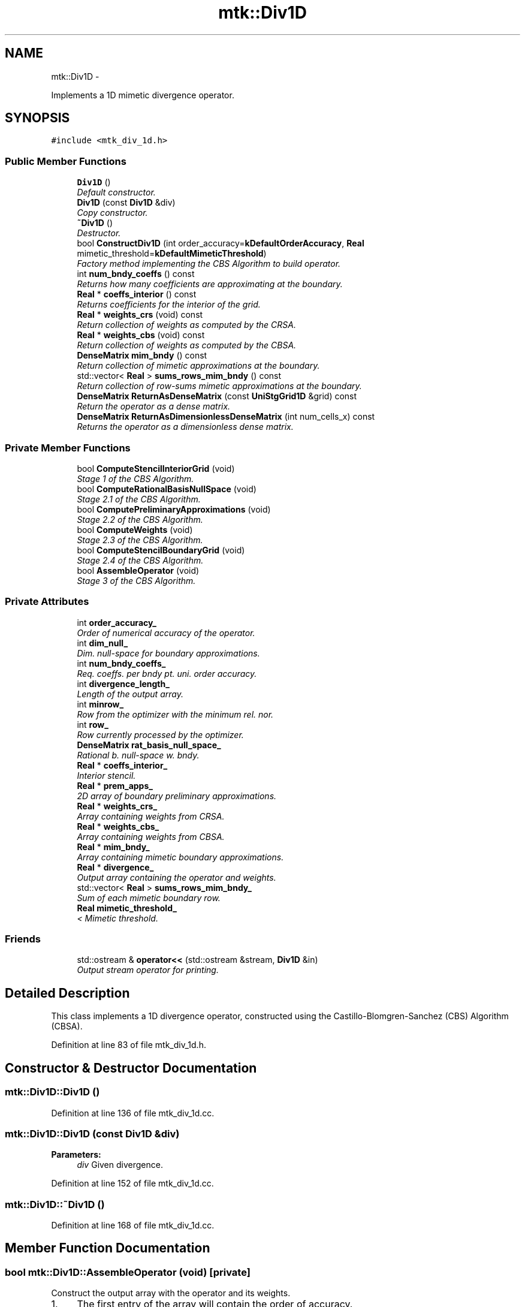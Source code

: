 .TH "mtk::Div1D" 3 "Mon Feb 1 2016" "MTK: Mimetic Methods Toolkit" \" -*- nroff -*-
.ad l
.nh
.SH NAME
mtk::Div1D \- 
.PP
Implements a 1D mimetic divergence operator\&.  

.SH SYNOPSIS
.br
.PP
.PP
\fC#include <mtk_div_1d\&.h>\fP
.SS "Public Member Functions"

.in +1c
.ti -1c
.RI "\fBDiv1D\fP ()"
.br
.RI "\fIDefault constructor\&. \fP"
.ti -1c
.RI "\fBDiv1D\fP (const \fBDiv1D\fP &div)"
.br
.RI "\fICopy constructor\&. \fP"
.ti -1c
.RI "\fB~Div1D\fP ()"
.br
.RI "\fIDestructor\&. \fP"
.ti -1c
.RI "bool \fBConstructDiv1D\fP (int order_accuracy=\fBkDefaultOrderAccuracy\fP, \fBReal\fP mimetic_threshold=\fBkDefaultMimeticThreshold\fP)"
.br
.RI "\fIFactory method implementing the CBS Algorithm to build operator\&. \fP"
.ti -1c
.RI "int \fBnum_bndy_coeffs\fP () const "
.br
.RI "\fIReturns how many coefficients are approximating at the boundary\&. \fP"
.ti -1c
.RI "\fBReal\fP * \fBcoeffs_interior\fP () const "
.br
.RI "\fIReturns coefficients for the interior of the grid\&. \fP"
.ti -1c
.RI "\fBReal\fP * \fBweights_crs\fP (void) const "
.br
.RI "\fIReturn collection of weights as computed by the CRSA\&. \fP"
.ti -1c
.RI "\fBReal\fP * \fBweights_cbs\fP (void) const "
.br
.RI "\fIReturn collection of weights as computed by the CBSA\&. \fP"
.ti -1c
.RI "\fBDenseMatrix\fP \fBmim_bndy\fP () const "
.br
.RI "\fIReturn collection of mimetic approximations at the boundary\&. \fP"
.ti -1c
.RI "std::vector< \fBReal\fP > \fBsums_rows_mim_bndy\fP () const "
.br
.RI "\fIReturn collection of row-sums mimetic approximations at the boundary\&. \fP"
.ti -1c
.RI "\fBDenseMatrix\fP \fBReturnAsDenseMatrix\fP (const \fBUniStgGrid1D\fP &grid) const "
.br
.RI "\fIReturn the operator as a dense matrix\&. \fP"
.ti -1c
.RI "\fBDenseMatrix\fP \fBReturnAsDimensionlessDenseMatrix\fP (int num_cells_x) const "
.br
.RI "\fIReturns the operator as a dimensionless dense matrix\&. \fP"
.in -1c
.SS "Private Member Functions"

.in +1c
.ti -1c
.RI "bool \fBComputeStencilInteriorGrid\fP (void)"
.br
.RI "\fIStage 1 of the CBS Algorithm\&. \fP"
.ti -1c
.RI "bool \fBComputeRationalBasisNullSpace\fP (void)"
.br
.RI "\fIStage 2\&.1 of the CBS Algorithm\&. \fP"
.ti -1c
.RI "bool \fBComputePreliminaryApproximations\fP (void)"
.br
.RI "\fIStage 2\&.2 of the CBS Algorithm\&. \fP"
.ti -1c
.RI "bool \fBComputeWeights\fP (void)"
.br
.RI "\fIStage 2\&.3 of the CBS Algorithm\&. \fP"
.ti -1c
.RI "bool \fBComputeStencilBoundaryGrid\fP (void)"
.br
.RI "\fIStage 2\&.4 of the CBS Algorithm\&. \fP"
.ti -1c
.RI "bool \fBAssembleOperator\fP (void)"
.br
.RI "\fIStage 3 of the CBS Algorithm\&. \fP"
.in -1c
.SS "Private Attributes"

.in +1c
.ti -1c
.RI "int \fBorder_accuracy_\fP"
.br
.RI "\fIOrder of numerical accuracy of the operator\&. \fP"
.ti -1c
.RI "int \fBdim_null_\fP"
.br
.RI "\fIDim\&. null-space for boundary approximations\&. \fP"
.ti -1c
.RI "int \fBnum_bndy_coeffs_\fP"
.br
.RI "\fIReq\&. coeffs\&. per bndy pt\&. uni\&. order accuracy\&. \fP"
.ti -1c
.RI "int \fBdivergence_length_\fP"
.br
.RI "\fILength of the output array\&. \fP"
.ti -1c
.RI "int \fBminrow_\fP"
.br
.RI "\fIRow from the optimizer with the minimum rel\&. nor\&. \fP"
.ti -1c
.RI "int \fBrow_\fP"
.br
.RI "\fIRow currently processed by the optimizer\&. \fP"
.ti -1c
.RI "\fBDenseMatrix\fP \fBrat_basis_null_space_\fP"
.br
.RI "\fIRational b\&. null-space w\&. bndy\&. \fP"
.ti -1c
.RI "\fBReal\fP * \fBcoeffs_interior_\fP"
.br
.RI "\fIInterior stencil\&. \fP"
.ti -1c
.RI "\fBReal\fP * \fBprem_apps_\fP"
.br
.RI "\fI2D array of boundary preliminary approximations\&. \fP"
.ti -1c
.RI "\fBReal\fP * \fBweights_crs_\fP"
.br
.RI "\fIArray containing weights from CRSA\&. \fP"
.ti -1c
.RI "\fBReal\fP * \fBweights_cbs_\fP"
.br
.RI "\fIArray containing weights from CBSA\&. \fP"
.ti -1c
.RI "\fBReal\fP * \fBmim_bndy_\fP"
.br
.RI "\fIArray containing mimetic boundary approximations\&. \fP"
.ti -1c
.RI "\fBReal\fP * \fBdivergence_\fP"
.br
.RI "\fIOutput array containing the operator and weights\&. \fP"
.ti -1c
.RI "std::vector< \fBReal\fP > \fBsums_rows_mim_bndy_\fP"
.br
.RI "\fISum of each mimetic boundary row\&. \fP"
.ti -1c
.RI "\fBReal\fP \fBmimetic_threshold_\fP"
.br
.RI "\fI< Mimetic threshold\&. \fP"
.in -1c
.SS "Friends"

.in +1c
.ti -1c
.RI "std::ostream & \fBoperator<<\fP (std::ostream &stream, \fBDiv1D\fP &in)"
.br
.RI "\fIOutput stream operator for printing\&. \fP"
.in -1c
.SH "Detailed Description"
.PP 
This class implements a 1D divergence operator, constructed using the Castillo-Blomgren-Sanchez (CBS) Algorithm (CBSA)\&. 
.PP
Definition at line 83 of file mtk_div_1d\&.h\&.
.SH "Constructor & Destructor Documentation"
.PP 
.SS "mtk::Div1D::Div1D ()"

.PP
Definition at line 136 of file mtk_div_1d\&.cc\&.
.SS "mtk::Div1D::Div1D (const \fBDiv1D\fP &div)"

.PP
\fBParameters:\fP
.RS 4
\fIdiv\fP Given divergence\&. 
.RE
.PP

.PP
Definition at line 152 of file mtk_div_1d\&.cc\&.
.SS "mtk::Div1D::~Div1D ()"

.PP
Definition at line 168 of file mtk_div_1d\&.cc\&.
.SH "Member Function Documentation"
.PP 
.SS "bool mtk::Div1D::AssembleOperator (void)\fC [private]\fP"
Construct the output array with the operator and its weights\&. 
.IP "1." 4
The first entry of the array will contain the order of accuracy\&.
.IP "2." 4
The second entry the collection of coefficients for interior of grid\&.
.IP "3." 4
If order_accuracy_ > 2, then third entry is the collection of weights\&.
.IP "4." 4
If order_accuracy_ > 2, next dim_null_ entries is approximating coefficients for the west boundary of the grid\&. 
.PP

.PP
Definition at line 1483 of file mtk_div_1d\&.cc\&.
.SS "\fBmtk::Real\fP * mtk::Div1D::coeffs_interior () const"

.PP
\fBReturns:\fP
.RS 4
Coefficients for the interior of the grid\&. 
.RE
.PP

.PP
Definition at line 333 of file mtk_div_1d\&.cc\&.
.SS "bool mtk::Div1D::ComputePreliminaryApproximations (void)\fC [private]\fP"
Compute the set of preliminary approximations on the boundary neighborhood\&. 
.IP "1." 4
Create generator vector for the first approximation\&.
.IP "2." 4
Compute the dim_null near-the-boundary columns of the pi matrix\&.
.IP "3." 4
Create the Vandermonde matrix for this iteration\&.
.IP "4." 4
New order-selector vector (gets re-written with LAPACK solutions)\&.
.IP "5." 4
Solving TT*rr = ob yields the columns rr of the KK matrix\&.
.IP "6." 4
Scale the KK matrix to make it a rational basis for null-space\&.
.IP "7." 4
Extract the last dim_null values of the pre-scaled ob\&.
.IP "8." 4
Once we posses the bottom elements, we proceed with the scaling\&. 
.PP

.PP
Definition at line 771 of file mtk_div_1d\&.cc\&.
.SS "bool mtk::Div1D::ComputeRationalBasisNullSpace (void)\fC [private]\fP"
Compute a rational basis for the null-space of the Vandermonde matrix approximating at the west boundary\&. 
.IP "1." 4
Create generator vector for the first approximation\&.
.IP "2." 4
Create Vandermonde matrix\&.
.IP "3." 4
QR-factorize the Vandermonde matrix\&.
.IP "4." 4
Extract the basis for the null-space from Q matrix\&.
.IP "5." 4
Scale null-space to make it rational\&. 
.PP

.PP
Definition at line 595 of file mtk_div_1d\&.cc\&.
.SS "bool mtk::Div1D::ComputeStencilBoundaryGrid (void)\fC [private]\fP"
Compute mimetic stencil approximating at boundary\&. 
.IP "1." 4
Collect lambda values\&.
.IP "2." 4
Compute alpha values\&.
.IP "3." 4
Compute the mimetic boundary approximations\&.
.IP "4." 4
Compute the row-wise sum to double-check the operator is mimetic\&. 
.PP

.PP
Definition at line 1364 of file mtk_div_1d\&.cc\&.
.SS "bool mtk::Div1D::ComputeStencilInteriorGrid (void)\fC [private]\fP"
Compute the stencil approximating the interior of the staggered grid\&. 
.IP "1." 4
Create vector for interior spatial coordinates\&.
.IP "2." 4
Create Vandermonde matrix (using interior coordinates as generator)\&.
.IP "3." 4
Create order-selector vector\&.
.IP "4." 4
Solve dense Vandermonde system to attain the interior coefficients\&. 
.PP

.PP
Definition at line 494 of file mtk_div_1d\&.cc\&.
.SS "bool mtk::Div1D::ComputeWeights (void)\fC [private]\fP"
Compute the set of mimetic weights to impose the mimetic condition\&. 
.IP "1." 4
Construct the $ \mathbf{\Pi}$ matrix\&.
.IP "2." 4
Use interior stencil to build proper RHS vector $ \mathbf{h} $\&.
.IP "3." 4
Get weights (as \fBCRSA\fP): $ \mathbf{\Pi}\mathbf{q} = \mathbf{h} $\&.
.IP "5." 4
If required order is greater than critical order, start the \fBCBSA\fP\&.
.IP "6." 4
Create $ \mathbf{\Phi} $ matrix from $ \mathbf{\Pi} $\&.
.IP "7." 4
Prepare constraint vector as in the CBSA: $ \mathbf{\Lambda}$\&.
.IP "8." 4
Brute force search through all the rows of the $\Phi$ matrix\&.
.IP "9." 4
Apply solution found from brute force search\&. 
.PP

.PP
Definition at line 991 of file mtk_div_1d\&.cc\&.
.SS "bool mtk::Div1D::ConstructDiv1D (intorder_accuracy = \fC\fBkDefaultOrderAccuracy\fP\fP, \fBmtk::Real\fPmimetic_threshold = \fC\fBkDefaultMimeticThreshold\fP\fP)"

.PP
\fBReturns:\fP
.RS 4
Success of the construction\&. 
.RE
.PP

.IP "1." 4
Compute stencil for the interior cells\&.
.IP "2." 4
Compute a rational basis for the null-space for the first matrix\&.
.IP "3." 4
Compute preliminary approximation (non-mimetic) on the boundaries\&.
.IP "4." 4
Compute quadrature weights to impose the mimetic conditions\&.
.IP "5." 4
Compute real approximation (mimetic) on the boundaries\&.
.IP "6." 4
Assemble operator\&. 
.PP

.PP
Definition at line 189 of file mtk_div_1d\&.cc\&.
.SS "\fBmtk::DenseMatrix\fP mtk::Div1D::mim_bndy () const"

.PP
\fBReturns:\fP
.RS 4
Collection of mimetic approximations at the boundary\&. 
.RE
.PP

.PP
Definition at line 348 of file mtk_div_1d\&.cc\&.
.SS "int mtk::Div1D::num_bndy_coeffs () const"

.PP
\fBReturns:\fP
.RS 4
How many coefficients are approximating at the boundary\&. 
.RE
.PP

.PP
Definition at line 328 of file mtk_div_1d\&.cc\&.
.SS "\fBmtk::DenseMatrix\fP mtk::Div1D::ReturnAsDenseMatrix (const \fBUniStgGrid1D\fP &grid) const"

.PP
\fBReturns:\fP
.RS 4
The operator as a dense matrix\&. 
.RE
.PP

.IP "1." 4
Insert mimetic boundary at the west\&.
.IP "2." 4
Insert coefficients for the interior of the grid\&.
.IP "3." 4
Impose center-skew symmetry by permuting the mimetic boundaries\&. 
.PP

.PP
Definition at line 368 of file mtk_div_1d\&.cc\&.
.SS "\fBmtk::DenseMatrix\fP mtk::Div1D::ReturnAsDimensionlessDenseMatrix (intnum_cells_x) const"

.PP
\fBReturns:\fP
.RS 4
The operator as a dimensionless dense matrix\&. 
.RE
.PP

.IP "1." 4
Insert mimetic boundary at the west\&.
.IP "2." 4
Insert coefficients for the interior of the grid\&.
.IP "3." 4
Impose center-skew symmetry by permuting the mimetic boundaries\&. 
.PP

.PP
Definition at line 432 of file mtk_div_1d\&.cc\&.
.SS "std::vector< \fBmtk::Real\fP > mtk::Div1D::sums_rows_mim_bndy () const"

.PP
\fBReturns:\fP
.RS 4
Collection of row-sums mimetic approximations at the boundary\&. 
.RE
.PP

.PP
Definition at line 363 of file mtk_div_1d\&.cc\&.
.SS "\fBmtk::Real\fP * mtk::Div1D::weights_cbs (void) const"

.PP
\fBReturns:\fP
.RS 4
Collection of weights as computed by the CBSA\&. 
.RE
.PP

.PP
Definition at line 343 of file mtk_div_1d\&.cc\&.
.SS "\fBmtk::Real\fP * mtk::Div1D::weights_crs (void) const"

.PP
\fBReturns:\fP
.RS 4
Collection of weights as computed by the CRSA\&. 
.RE
.PP

.PP
Definition at line 338 of file mtk_div_1d\&.cc\&.
.SH "Friends And Related Function Documentation"
.PP 
.SS "std::ostream& operator<< (std::ostream &stream, \fBmtk::Div1D\fP &in)\fC [friend]\fP"

.IP "1." 4
Print order of accuracy\&.
.IP "2." 4
Print approximating coefficients for the interior\&.
.IP "3." 4
Print mimetic weights\&.
.IP "4." 4
Print mimetic approximations at the boundary\&. 
.PP

.PP
Definition at line 84 of file mtk_div_1d\&.cc\&.
.SH "Member Data Documentation"
.PP 
.SS "\fBReal\fP* mtk::Div1D::coeffs_interior_\fC [private]\fP"

.PP
Definition at line 218 of file mtk_div_1d\&.h\&.
.SS "int mtk::Div1D::dim_null_\fC [private]\fP"

.PP
Definition at line 210 of file mtk_div_1d\&.h\&.
.SS "\fBReal\fP* mtk::Div1D::divergence_\fC [private]\fP"

.PP
Definition at line 223 of file mtk_div_1d\&.h\&.
.SS "int mtk::Div1D::divergence_length_\fC [private]\fP"

.PP
Definition at line 212 of file mtk_div_1d\&.h\&.
.SS "\fBReal\fP* mtk::Div1D::mim_bndy_\fC [private]\fP"

.PP
Definition at line 222 of file mtk_div_1d\&.h\&.
.SS "\fBReal\fP mtk::Div1D::mimetic_threshold_\fC [private]\fP"

.PP
Definition at line 227 of file mtk_div_1d\&.h\&.
.SS "int mtk::Div1D::minrow_\fC [private]\fP"

.PP
Definition at line 213 of file mtk_div_1d\&.h\&.
.SS "int mtk::Div1D::num_bndy_coeffs_\fC [private]\fP"

.PP
Definition at line 211 of file mtk_div_1d\&.h\&.
.SS "int mtk::Div1D::order_accuracy_\fC [private]\fP"

.PP
Definition at line 209 of file mtk_div_1d\&.h\&.
.SS "\fBReal\fP* mtk::Div1D::prem_apps_\fC [private]\fP"

.PP
Definition at line 219 of file mtk_div_1d\&.h\&.
.SS "\fBDenseMatrix\fP mtk::Div1D::rat_basis_null_space_\fC [private]\fP"

.PP
Definition at line 216 of file mtk_div_1d\&.h\&.
.SS "int mtk::Div1D::row_\fC [private]\fP"

.PP
Definition at line 214 of file mtk_div_1d\&.h\&.
.SS "std::vector<\fBReal\fP> mtk::Div1D::sums_rows_mim_bndy_\fC [private]\fP"

.PP
Definition at line 225 of file mtk_div_1d\&.h\&.
.SS "\fBReal\fP* mtk::Div1D::weights_cbs_\fC [private]\fP"

.PP
Definition at line 221 of file mtk_div_1d\&.h\&.
.SS "\fBReal\fP* mtk::Div1D::weights_crs_\fC [private]\fP"

.PP
Definition at line 220 of file mtk_div_1d\&.h\&.

.SH "Author"
.PP 
Generated automatically by Doxygen for MTK: Mimetic Methods Toolkit from the source code\&.

